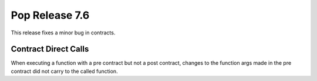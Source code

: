 ===============
Pop Release 7.6
===============

This release fixes a minor bug in contracts.

Contract Direct Calls
=====================

When executing a function with a pre contract but not a post
contract, changes to the function args made in the pre
contract did not carry to the called function.
